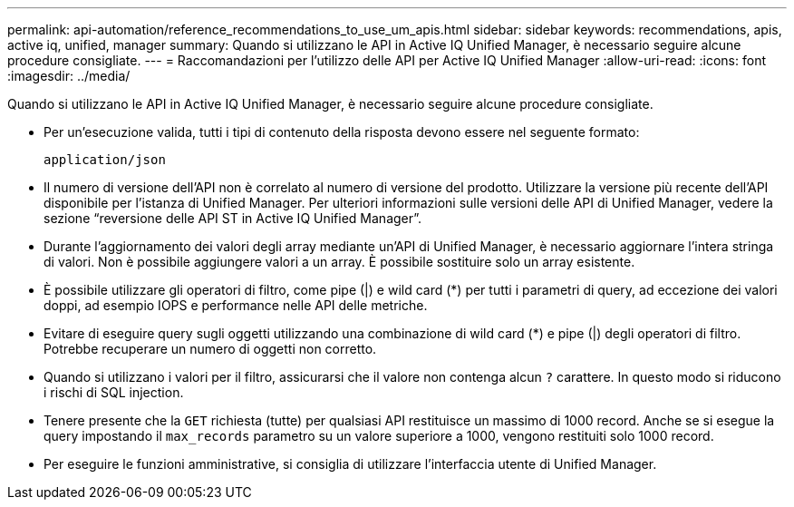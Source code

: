 ---
permalink: api-automation/reference_recommendations_to_use_um_apis.html 
sidebar: sidebar 
keywords: recommendations, apis, active iq, unified, manager 
summary: Quando si utilizzano le API in Active IQ Unified Manager, è necessario seguire alcune procedure consigliate. 
---
= Raccomandazioni per l'utilizzo delle API per Active IQ Unified Manager
:allow-uri-read: 
:icons: font
:imagesdir: ../media/


[role="lead"]
Quando si utilizzano le API in Active IQ Unified Manager, è necessario seguire alcune procedure consigliate.

* Per un'esecuzione valida, tutti i tipi di contenuto della risposta devono essere nel seguente formato:
+
[listing]
----
application/json
----
* Il numero di versione dell'API non è correlato al numero di versione del prodotto. Utilizzare la versione più recente dell'API disponibile per l'istanza di Unified Manager. Per ulteriori informazioni sulle versioni delle API di Unified Manager, vedere la sezione "`reversione delle API ST in Active IQ Unified Manager`".
* Durante l'aggiornamento dei valori degli array mediante un'API di Unified Manager, è necessario aggiornare l'intera stringa di valori. Non è possibile aggiungere valori a un array. È possibile sostituire solo un array esistente.
* È possibile utilizzare gli operatori di filtro, come pipe (|) e wild card (+*+) per tutti i parametri di query, ad eccezione dei valori doppi, ad esempio IOPS e performance nelle API delle metriche.
* Evitare di eseguire query sugli oggetti utilizzando una combinazione di wild card (+*+) e pipe (|) degli operatori di filtro. Potrebbe recuperare un numero di oggetti non corretto.
* Quando si utilizzano i valori per il filtro, assicurarsi che il valore non contenga alcun `?` carattere. In questo modo si riducono i rischi di SQL injection.
* Tenere presente che la `GET` richiesta (tutte) per qualsiasi API restituisce un massimo di 1000 record. Anche se si esegue la query impostando il `max_records` parametro su un valore superiore a 1000, vengono restituiti solo 1000 record.
* Per eseguire le funzioni amministrative, si consiglia di utilizzare l'interfaccia utente di Unified Manager.

